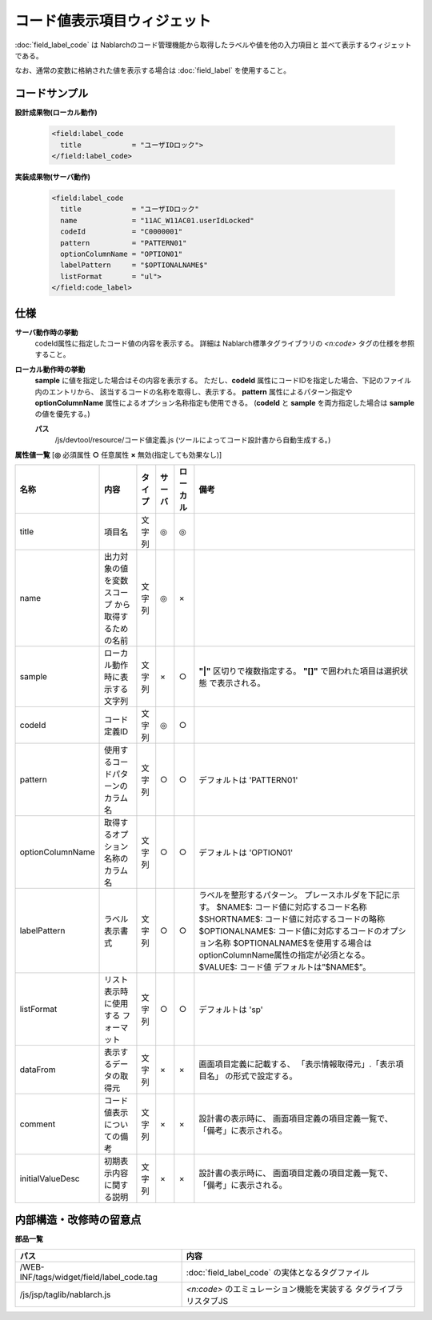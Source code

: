 =================================================
コード値表示項目ウィジェット
=================================================
:doc:`field_label_code` は Nablarchのコード管理機能から取得したラベルや値を他の入力項目と
並べて表示するウィジェットである。

なお、通常の変数に格納された値を表示する場合は :doc:`field_label` を使用すること。


コードサンプル
==================================

**設計成果物(ローカル動作)**

  .. code-block:: jsp

    <field:label_code
      title            = "ユーザIDロック">
    </field:label_code>


**実装成果物(サーバ動作)**

  .. code-block:: jsp

    <field:label_code
      title            = "ユーザIDロック"
      name             = "11AC_W11AC01.userIdLocked"
      codeId           = "C0000001"
      pattern          = "PATTERN01"
      optionColumnName = "OPTION01"
      labelPattern     = "$OPTIONALNAME$"
      listFormat       = "ul">
    </field:code_label>



仕様
=============================================
**サーバ動作時の挙動**
  codeId属性に指定したコード値の内容を表示する。
  詳細は Nablarch標準タグライブラリの `<n:code>` タグの仕様を参照すること。


**ローカル動作時の挙動**
  **sample** に値を指定した場合はその内容を表示する。
  ただし、**codeId** 属性にコードIDを指定した場合、下記のファイル内のエントリから、
  該当するコードの名称を取得し、表示する。 **pattern** 属性によるパターン指定や
  **optionColumnName** 属性によるオプション名称指定も使用できる。
  (**codeId** と **sample** を両方指定した場合は **sample** の値を優先する。)

  **パス**
    /js/devtool/resource/コード値定義.js (ツールによってコード設計書から自動生成する。)


**属性値一覧**  [**◎** 必須属性 **○** 任意属性 **×** 無効(指定しても効果なし)]

==================== ============================== ============== ========== ========= ================================
名称                 内容                           タイプ         サーバ     ローカル  備考
==================== ============================== ============== ========== ========= ================================
title                項目名                         文字列         ◎          ◎         
name                 出力対象の値を変数スコープ     文字列         ◎          ×
                     から取得するための名前

sample               ローカル動作時に表示する文字列 文字列         ×          ○           **"|"** 区切りで複数指定する。
                                                                                          **"[]"** で囲われた項目は選択状態
                                                                                          で表示される。 
codeId               コード定義ID                   文字列         ◎          ○

pattern              使用するコードパターンの       文字列         ○          ○         デフォルトは 'PATTERN01'
                     カラム名
optionColumnName     取得するオプション名称の       文字列         ○          ○         デフォルトは 'OPTION01'
                     カラム名
labelPattern         ラベル表示書式                 文字列         ○          ○           ラベルを整形するパターン。
                                                                                          プレースホルダを下記に示す。
                                                                                          $NAME$:
                                                                                          コード値に対応するコード名称
                                                                                          $SHORTNAME$:
                                                                                          コード値に対応するコードの略称
                                                                                          $OPTIONALNAME$:
                                                                                          コード値に対応するコードのオプション名称
                                                                                          $OPTIONALNAME$を使用する場合は
                                                                                          optionColumnName属性の指定が必須となる。
                                                                                          $VALUE$: コード値
                                                                                          デフォルトは”$NAME$”。

listFormat           リスト表示時に使用する         文字列         ○          ○         デフォルトは 'sp'
                     フォーマット
dataFrom             表示するデータの取得元         文字列         ×          ×           画面項目定義に記載する、
                                                                                          「表示情報取得元」.「表示項目名」
                                                                                          の形式で設定する。
comment              コード値表示についての備考     文字列         ×          ×           設計書の表示時に、
                                                                                          画面項目定義の項目定義一覧で、
                                                                                          「備考」に表示される。
initialValueDesc     初期表示内容に関する説明       文字列         ×          ×           設計書の表示時に、
                                                                                          画面項目定義の項目定義一覧で、
                                                                                          「備考」に表示される。

==================== ============================== ============== ========== ========= ================================


内部構造・改修時の留意点
============================================

**部品一覧**

============================================== ==================================================
パス                                           内容
============================================== ==================================================
/WEB-INF/tags/widget/field/label_code.tag      :doc:`field_label_code` の実体となるタグファイル

/js/jsp/taglib/nablarch.js                     `<n:code>` のエミュレーション機能を実装する
                                               タグライブラリスタブJS

============================================== ==================================================
  
  




